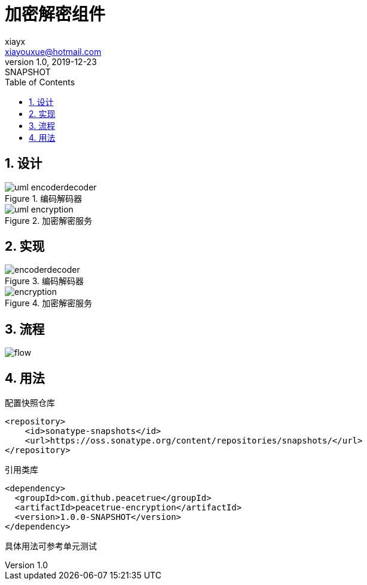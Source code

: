 = 加密解密组件
xiayx <xiayouxue@hotmail.com>
v1.0, 2019-12-23: SNAPSHOT
:doctype: docbook
:toc: left
:numbered:
:imagesdir: docs/antora/modules/ROOT/assets/images
:sourcedir: src/main/java
:resourcesdir: src/main/resources
:testsourcedir: src/test/java
:source-highlighter: highlightjs

== 设计

.编码解码器
image::uml-encoderdecoder.png[]

.加密解密服务
image::uml-encryption.png[]

== 实现

.编码解码器
image::encoderdecoder.png[]

.加密解密服务
image::encryption.png[]

== 流程

image::flow.png[]

== 用法

.配置快照仓库
[source%nowrap,maven]
----
<repository>
    <id>sonatype-snapshots</id>
    <url>https://oss.sonatype.org/content/repositories/snapshots/</url>
</repository>
----

.引用类库
[source%nowrap,maven]
----
<dependency>
  <groupId>com.github.peacetrue</groupId>
  <artifactId>peacetrue-encryption</artifactId>
  <version>1.0.0-SNAPSHOT</version>
</dependency>
----

具体用法可参考单元测试